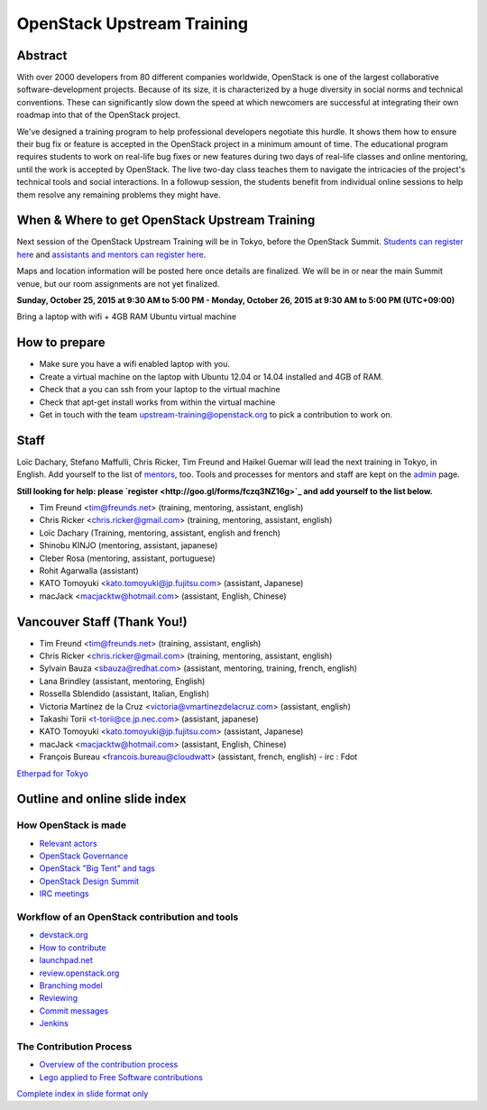 ===========================
OpenStack Upstream Training
===========================

Abstract
========

With over 2000 developers from 80 different companies worldwide, OpenStack is
one of the largest collaborative software-development projects. Because of its
size, it is characterized by a huge diversity in social norms and technical
conventions. These can significantly slow down the speed at which newcomers
are successful at integrating their own roadmap into that of the OpenStack
project.

We've designed a training program to help professional developers negotiate
this hurdle. It shows them how to ensure their bug fix or feature is accepted
in the OpenStack project in a minimum amount of time. The educational program
requires students to work on real-life bug fixes or new features during two
days of real-life classes and online mentoring, until the work is accepted by
OpenStack. The live two-day class teaches them to navigate the intricacies of
the project's technical tools and social interactions. In a followup session,
the students benefit from individual online sessions to help them resolve any
remaining problems they might have.

When & Where to get OpenStack Upstream Training
===============================================

Next session of the OpenStack Upstream Training will be in Tokyo, before the
OpenStack Summit.
`Students can register here <http://goo.gl/forms/qAr3N8rdYs>`_ and
`assistants and mentors can register here <http://goo.gl/forms/fczq3NZ16g>`_.

Maps and location information will be posted here once details are finalized.
We will be in or near the main Summit venue, but our room assignments are not
yet finalized.

**Sunday, October 25, 2015 at 9:30 AM to 5:00 PM - Monday, October 26, 2015 at
9:30 AM to 5:00 PM (UTC+09:00)**

Bring a laptop with wifi + 4GB RAM Ubuntu virtual machine

How to prepare
==============

* Make sure you have a wifi enabled laptop with you.
* Create a virtual machine on the laptop with Ubuntu 12.04 or 14.04 installed
  and 4GB of RAM.
* Check that a you can ssh from your laptop to the virtual machine
* Check that apt-get install works from within the virtual machine
* Get in touch with the team upstream-training@openstack.org to pick
  a contribution to work on.

Staff
=====

Loïc Dachary, Stefano Maffulli, Chris Ricker, Tim Freund and Haikel Guemar
will lead the next training in Tokyo, in English. Add yourself to the list
of `mentors <https://wiki.openstack.org/wiki/Mentors>`_, too. Tools and
processes for mentors and staff are kept on the
`admin <https://wiki.openstack.org/wiki/OpenStack_Upstream_Training/Admin>`_
page.

**Still looking for help: please
`register <http://goo.gl/forms/fczq3NZ16g>`_ and add yourself to the list
below.**

* Tim Freund <tim@freunds.net> (training, mentoring, assistant, english)
* Chris Ricker <chris.ricker@gmail.com> (training, mentoring, assistant,
  english)
* Loïc Dachary (Training, mentoring, assistant, english and french)
* Shinobu KINJO (mentoring, assistant, japanese)
* Cleber Rosa (mentoring, assistant, portuguese)
* Rohit Agarwalla (assistant)
* KATO Tomoyuki <kato.tomoyuki@jp.fujitsu.com> (assistant, Japanese)
* macJack <macjacktw@hotmail.com> (assistant, English, Chinese)

Vancouver Staff (Thank You!)
============================

* Tim Freund <tim@freunds.net> (training, assistant, english)
* Chris Ricker <chris.ricker@gmail.com> (training, mentoring, assistant,
  english)
* Sylvain Bauza <sbauza@redhat.com> (assistant, mentoring, training, french,
  english)
* Lana Brindley (assistant, mentoring, English)
* Rossella Sblendido (assistant, Italian, English)
* Victoria Martínez de la Cruz <victoria@vmartinezdelacruz.com> (assistant,
  english)
* Takashi Torii <t-torii@ce.jp.nec.com> (assistant, japanese)
* KATO Tomoyuki <kato.tomoyuki@jp.fujitsu.com> (assistant, Japanese)
* macJack <macjacktw@hotmail.com> (assistant, English, Chinese)
* François Bureau <francois.bureau@cloudwatt> (assistant, french, english) -
  irc : Fdot

`Etherpad for Tokyo <https://etherpad.openstack.org/p/upstream-training-tokyo>`_



Outline and online slide index
==============================


How OpenStack is made
---------------------

* `Relevant actors <02-relevant-actors.html>`_
* `OpenStack Governance <03-technical-committee.html>`_
* `OpenStack "Big Tent" and tags <04-program-ecosystem.html>`_
* `OpenStack Design Summit <05-design-summit.html>`_
* `IRC meetings <06-irc-meetings.html>`_

Workflow of an OpenStack contribution and tools
-----------------------------------------------

* `devstack.org <11-devstack.html>`_
* `How to contribute <12-howtocontribute.html>`_
* `launchpad.net <13-launchpad.html>`_
* `review.openstack.org <14-gerrit.html>`_
* `Branching model <15-branching-model.html>`_
* `Reviewing <16-reviewing.html>`_
* `Commit messages <17-commit-message.html>`_
* `Jenkins <18-jenkins.html>`_

The Contribution Process
------------------------

* `Overview of the contribution process <19-training-contribution-process.html>`_
* `Lego applied to Free Software contributions <20-training-agile-for-contributors.html>`_

`Complete index in slide format only <http://docs.openstack.org/upstream-training/slide-index.html>`_
